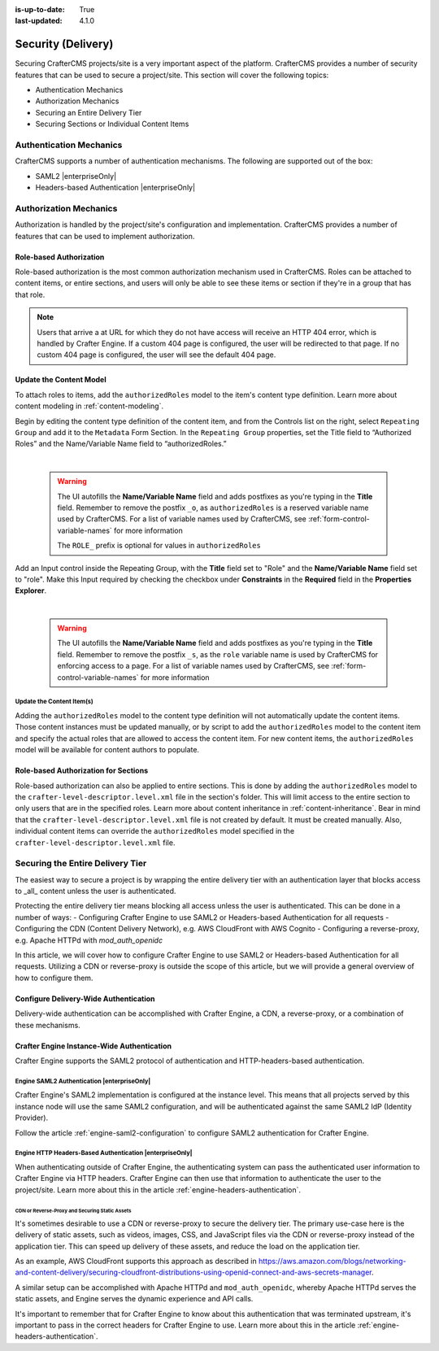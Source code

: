 :is-up-to-date: True
:last-updated: 4.1.0

.. _project-security:

===================
Security (Delivery)
===================
Securing CrafterCMS projects/site is a very important aspect of the platform. CrafterCMS provides a number of security features that can be used to secure a project/site. This section will cover the following topics:

- Authentication Mechanics
- Authorization Mechanics
- Securing an Entire Delivery Tier
- Securing Sections or Individual Content Items

.. - Securing Some Static Assets

------------------------
Authentication Mechanics
------------------------
CrafterCMS supports a number of authentication mechanisms. The following are supported out of the box:

- SAML2 |enterpriseOnly|
- Headers-based Authentication |enterpriseOnly|

-----------------------
Authorization Mechanics
-----------------------
Authorization is handled by the project/site's configuration and implementation. CrafterCMS provides a number of features that can be used to implement authorization.

^^^^^^^^^^^^^^^^^^^^^^^^
Role-based Authorization
^^^^^^^^^^^^^^^^^^^^^^^^
Role-based authorization is the most common authorization mechanism used in CrafterCMS. Roles can be attached to content items, or entire sections, and users will only be able to see these items or section if they're in a group that has that role.

.. note::
    Users that arrive a at URL for which they do not have access will receive an HTTP 404 error, which is handled by Crafter Engine. If a custom 404 page is configured, the user will be redirected to that page. If no custom 404 page is configured, the user will see the default 404 page.

^^^^^^^^^^^^^^^^^^^^^^^^
Update the Content Model
^^^^^^^^^^^^^^^^^^^^^^^^
To attach roles to items, add the ``authorizedRoles`` model to the item's content type definition. Learn more about content modeling in :ref:`content-modeling`.

Begin by editing the content type definition of the content item, and from the Controls list on the right, select ``Repeating Group`` and add it to the ``Metadata`` Form Section.
In the ``Repeating Group`` properties, set the Title field to “Authorized Roles” and the Name/Variable Name field to “authorizedRoles.”

.. image:: /_static/images/site-admin/authorized_roles_properties.webp
   :alt: Engine Site Security Guide - Authorized Roles Properties

|

   .. warning::
      The UI autofills the **Name/Variable Name** field and adds postfixes as you're typing in the **Title** field.  Remember to remove the postfix ``_o``, as ``authorizedRoles`` is a reserved variable name used by CrafterCMS.  For a list of variable names used by CrafterCMS, see :ref:`form-control-variable-names` for more information

      The ``ROLE_`` prefix is optional for values in ``authorizedRoles``

Add an Input control inside the Repeating Group, with the **Title** field set to "Role" and the **Name/Variable
Name** field set to "role". Make this Input required by checking the checkbox under **Constraints** in the
**Required** field in the **Properties Explorer**.

.. image:: /_static/images/site-admin/role_properties.webp
   :alt: Engine Site Security Guide - Role Properties

|

    .. warning::
       The UI autofills the **Name/Variable Name** field and adds postfixes as you're typing in the **Title** field.  Remember to remove the postfix ``_s``, as the ``role`` variable name is used by CrafterCMS for enforcing access to a page.  For a list of variable names used by CrafterCMS, see :ref:`form-control-variable-names` for more information

""""""""""""""""""""""""""
Update the Content Item(s)
""""""""""""""""""""""""""
Adding the ``authorizedRoles`` model to the content type definition will not automatically update the content items. Those content instances must be updated manually, or by script to add the ``authorizedRoles`` model to the content item and specify the actual roles that are allowed to access the content item. For new content items, the ``authorizedRoles`` model will be available for content authors to populate.

^^^^^^^^^^^^^^^^^^^^^^^^^^^^^^^^^^^^^
Role-based Authorization for Sections
^^^^^^^^^^^^^^^^^^^^^^^^^^^^^^^^^^^^^
Role-based authorization can also be applied to entire sections. This is done by adding the ``authorizedRoles`` model to the ``crafter-level-descriptor.level.xml`` file in the section's folder. This will limit access to the entire section to only users that are in the specified roles. Learn more about content inheritance in :ref:`content-inheritance`.
Bear in mind that the ``crafter-level-descriptor.level.xml`` file is not created by default. It must be created manually. Also, individual content items can override the ``authorizedRoles`` model specified in the ``crafter-level-descriptor.level.xml`` file.

---------------------------------
Securing the Entire Delivery Tier
---------------------------------
The easiest way to secure a project is by wrapping the entire delivery tier with an authentication layer that blocks access to _all_ content unless the user is authenticated.

Protecting the entire delivery tier means blocking all access unless the user is authenticated. This can be done in a number of ways:
- Configuring Crafter Engine to use SAML2 or Headers-based Authentication for all requests
- Configuring the CDN (Content Delivery Network), e.g. AWS CloudFront with AWS Cognito
- Configuring a reverse-proxy, e.g. Apache HTTPd with `mod_auth_openidc`

In this article, we will cover how to configure Crafter Engine to use SAML2 or Headers-based Authentication for all requests. Utilizing a CDN or reverse-proxy is outside the scope of this article, but we will provide a general overview of how to configure them.

^^^^^^^^^^^^^^^^^^^^^^^^^^^^^^^^^^^^^^
Configure Delivery-Wide Authentication
^^^^^^^^^^^^^^^^^^^^^^^^^^^^^^^^^^^^^^
Delivery-wide authentication can be accomplished with Crafter Engine, a CDN, a reverse-proxy, or a combination of these mechanisms.

^^^^^^^^^^^^^^^^^^^^^^^^^^^^^^^^^^^^^^^^^^^
Crafter Engine Instance-Wide Authentication
^^^^^^^^^^^^^^^^^^^^^^^^^^^^^^^^^^^^^^^^^^^
Crafter Engine supports the SAML2 protocol of authentication and HTTP-headers-based authentication.

""""""""""""""""""""""""""""""""""""""""""""
Engine SAML2 Authentication |enterpriseOnly|
""""""""""""""""""""""""""""""""""""""""""""
Crafter Engine's SAML2 implementation is configured at the instance level. This means that all projects served by this instance node will use the same SAML2 configuration, and will be authenticated against the same SAML2 IdP (Identity Provider).

Follow the article :ref:`engine-saml2-configuration` to configure SAML2 authentication for Crafter Engine.

.. TODO The following section can be put back in if we go back to supporting different SAML2 per project
    ~~~~~~~~~~~~~~~~~~~~~~~~~~~~~~~~~~~~~~~~
    Multi-Environment Authentication Support
    ~~~~~~~~~~~~~~~~~~~~~~~~~~~~~~~~~~~~~~~~
    It's often the case that lower environments will require their own authentication configuration. Crafter Engine supports that by allowing you to configure multiple SAML2 configurations, and then specify which configuration to use for each environment. See the article :ref:`saml2-multi-environment-support` for more information.

"""""""""""""""""""""""""""""""""""""""""""""""""""""""""
Engine HTTP Headers-Based Authentication |enterpriseOnly|
"""""""""""""""""""""""""""""""""""""""""""""""""""""""""
When authenticating outside of Crafter Engine, the authenticating system can pass the authenticated user information to Crafter Engine via HTTP headers. Crafter Engine can then use that information to authenticate the user to the project/site. Learn more about this in the article :ref:`engine-headers-authentication`.

~~~~~~~~~~~~~~~~~~~~~~~~~~~~~~~~~~~~~~~~~~~~~~~
CDN or Reverse-Proxy and Securing Static Assets
~~~~~~~~~~~~~~~~~~~~~~~~~~~~~~~~~~~~~~~~~~~~~~~
It's sometimes desirable to use a CDN or reverse-proxy to secure the delivery tier. The primary use-case here is the delivery of static assets, such as videos, images, CSS, and JavaScript files via the CDN or reverse-proxy instead of the application tier. This can speed up delivery of these assets, and reduce the load on the application tier.

As an example, AWS CloudFront supports this approach as described in https://aws.amazon.com/blogs/networking-and-content-delivery/securing-cloudfront-distributions-using-openid-connect-and-aws-secrets-manager.

A similar setup can be accomplished with Apache HTTPd and ``mod_auth_openidc``, whereby Apache HTTPd serves the static assets, and Engine serves the dynamic experience and API calls.

It's important to remember that for Crafter Engine to know about this authentication that was terminated upstream, it's important to pass in the correct headers for Crafter Engine to use. Learn more about this in the article :ref:`engine-headers-authentication`.

.. TODO Do we need to discuss Signed URLs here?